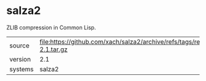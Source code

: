 * salza2

ZLIB compression in Common Lisp.

|---------+--------------------------------------------------------------------------|
| source  | file:https://github.com/xach/salza2/archive/refs/tags/release-2.1.tar.gz |
| version | 2.1                                                                      |
| systems | salza2                                                                   |
|---------+--------------------------------------------------------------------------|
